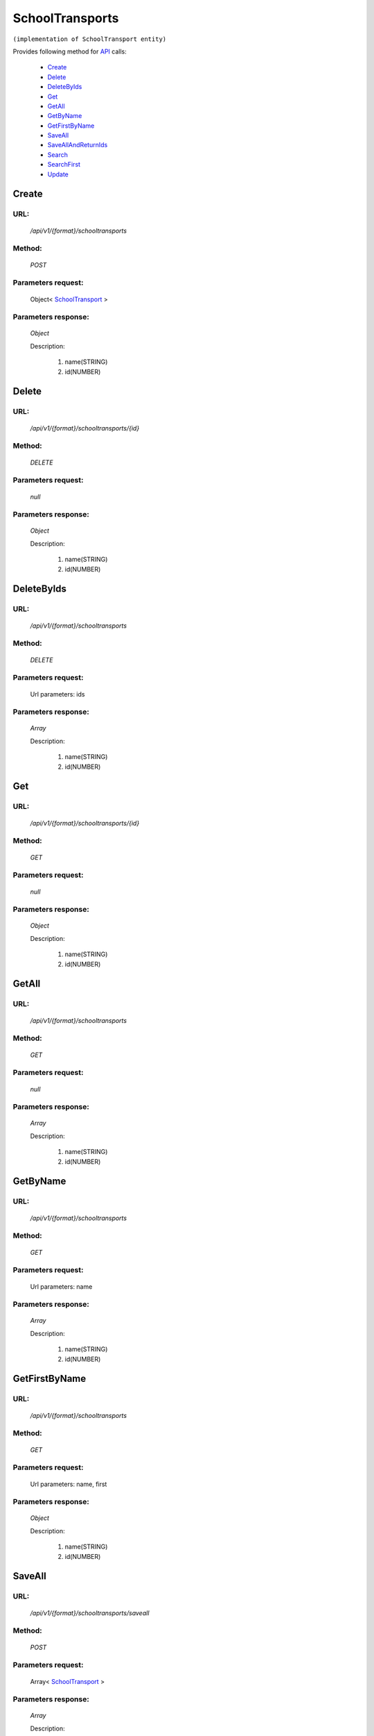 SchoolTransports
================

``(implementation of SchoolTransport entity)``

Provides following method for `API <http://docs.ivis.se/en/latest/api/index.html>`_ calls:

    * `Create`_
    * `Delete`_
    * `DeleteByIds`_
    * `Get`_
    * `GetAll`_
    * `GetByName`_
    * `GetFirstByName`_
    * `SaveAll`_
    * `SaveAllAndReturnIds`_
    * `Search`_
    * `SearchFirst`_
    * `Update`_

.. _`Create`:

Create
------

URL:
~~~~
    */api/v1/{format}/schooltransports*

Method:
~~~~~~~
    *POST*

Parameters request:
~~~~~~~~~~~~~~~~~~~
    Object< `SchoolTransport <http://docs.ivis.se/en/latest/api/entities/SchoolTransport.html>`_ >

Parameters response:
~~~~~~~~~~~~~~~~~~~~
    *Object*

    Description:

        #. name(STRING)
        #. id(NUMBER)

.. _`Delete`:

Delete
------

URL:
~~~~
    */api/v1/{format}/schooltransports/{id}*

Method:
~~~~~~~
    *DELETE*

Parameters request:
~~~~~~~~~~~~~~~~~~~
    *null*

Parameters response:
~~~~~~~~~~~~~~~~~~~~
    *Object*

    Description:

        #. name(STRING)
        #. id(NUMBER)

.. _`DeleteByIds`:

DeleteByIds
-----------

URL:
~~~~
    */api/v1/{format}/schooltransports*

Method:
~~~~~~~
    *DELETE*

Parameters request:
~~~~~~~~~~~~~~~~~~~
    Url parameters: ids

Parameters response:
~~~~~~~~~~~~~~~~~~~~
    *Array*

    Description:

        #. name(STRING)
        #. id(NUMBER)

.. _`Get`:

Get
---

URL:
~~~~
    */api/v1/{format}/schooltransports/{id}*

Method:
~~~~~~~
    *GET*

Parameters request:
~~~~~~~~~~~~~~~~~~~
    *null*

Parameters response:
~~~~~~~~~~~~~~~~~~~~
    *Object*

    Description:

        #. name(STRING)
        #. id(NUMBER)

.. _`GetAll`:

GetAll
------

URL:
~~~~
    */api/v1/{format}/schooltransports*

Method:
~~~~~~~
    *GET*

Parameters request:
~~~~~~~~~~~~~~~~~~~
    *null*

Parameters response:
~~~~~~~~~~~~~~~~~~~~
    *Array*

    Description:

        #. name(STRING)
        #. id(NUMBER)

.. _`GetByName`:

GetByName
---------

URL:
~~~~
    */api/v1/{format}/schooltransports*

Method:
~~~~~~~
    *GET*

Parameters request:
~~~~~~~~~~~~~~~~~~~
    Url parameters: name

Parameters response:
~~~~~~~~~~~~~~~~~~~~
    *Array*

    Description:

        #. name(STRING)
        #. id(NUMBER)

.. _`GetFirstByName`:

GetFirstByName
--------------

URL:
~~~~
    */api/v1/{format}/schooltransports*

Method:
~~~~~~~
    *GET*

Parameters request:
~~~~~~~~~~~~~~~~~~~
    Url parameters: name, first

Parameters response:
~~~~~~~~~~~~~~~~~~~~
    *Object*

    Description:

        #. name(STRING)
        #. id(NUMBER)

.. _`SaveAll`:

SaveAll
-------

URL:
~~~~
    */api/v1/{format}/schooltransports/saveall*

Method:
~~~~~~~
    *POST*

Parameters request:
~~~~~~~~~~~~~~~~~~~
    Array< `SchoolTransport <http://docs.ivis.se/en/latest/api/entities/SchoolTransport.html>`_ >

Parameters response:
~~~~~~~~~~~~~~~~~~~~
    *Array*

    Description:

        #. name(STRING)
        #. id(NUMBER)

.. _`SaveAllAndReturnIds`:

SaveAllAndReturnIds
-------------------

URL:
~~~~
    */api/v1/{format}/schooltransports/saveall*

Method:
~~~~~~~
    *POST*

Parameters request:
~~~~~~~~~~~~~~~~~~~
    Url parameters: full

    Array< `SchoolTransport <http://docs.ivis.se/en/latest/api/entities/SchoolTransport.html>`_ >

Parameters response:
~~~~~~~~~~~~~~~~~~~~
    *Array*

    Description:
        ARRAY<NUMBER>
.. _`Search`:

Search
------

URL:
~~~~
    */api/v1/{format}/schooltransports/search*

Method:
~~~~~~~
    *POST*

Parameters request:
~~~~~~~~~~~~~~~~~~~
    Array< `SearchCriteries$SearchCriteriaResult <http://docs.ivis.se/en/latest/api/entities/SearchCriteries$SearchCriteriaResult.html>`_ >

Parameters response:
~~~~~~~~~~~~~~~~~~~~
    *Array*

    Description:

        #. name(STRING)
        #. id(NUMBER)

.. _`SearchFirst`:

SearchFirst
-----------

URL:
~~~~
    */api/v1/{format}/schooltransports/search/first*

Method:
~~~~~~~
    *POST*

Parameters request:
~~~~~~~~~~~~~~~~~~~
    Array< `SearchCriteries$SearchCriteriaResult <http://docs.ivis.se/en/latest/api/entities/SearchCriteries$SearchCriteriaResult.html>`_ >

Parameters response:
~~~~~~~~~~~~~~~~~~~~
    *Object*

    Description:

        #. name(STRING)
        #. id(NUMBER)

.. _`Update`:

Update
------

URL:
~~~~
    */api/v1/{format}/schooltransports/{id}*

Method:
~~~~~~~
    *PUT*

Parameters request:
~~~~~~~~~~~~~~~~~~~
    Object< `SchoolTransport <http://docs.ivis.se/en/latest/api/entities/SchoolTransport.html>`_ >

Parameters response:
~~~~~~~~~~~~~~~~~~~~
    *Object*

    Description:

        #. name(STRING)
        #. id(NUMBER)

